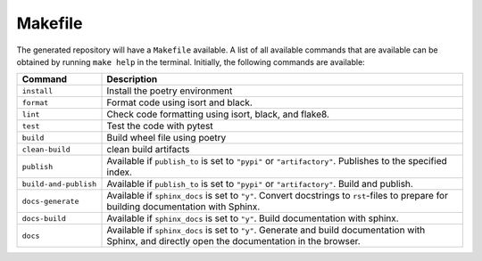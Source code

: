 ============
Makefile
============

The generated repository will have a ``Makefile`` available. A list of all available commands that are available can be obtained by 
running ``make help`` in the terminal. Initially, the following commands are available:

+------------------------+------------------------------------------------------------------------------------------------------------------------------------------------------------+
| Command                | Description                                                                                                                                                |
+========================+============================================================================================================================================================+
| ``install``            | Install the poetry environment                                                                                                                             |
+------------------------+------------------------------------------------------------------------------------------------------------------------------------------------------------+
| ``format``             | Format code using isort and black.                                                                                                                         |
+------------------------+------------------------------------------------------------------------------------------------------------------------------------------------------------+
| ``lint``               | Check code formatting using isort, black, and flake8.                                                                                                      |
+------------------------+------------------------------------------------------------------------------------------------------------------------------------------------------------+
| ``test``               | Test the code with pytest                                                                                                                                  |
+------------------------+------------------------------------------------------------------------------------------------------------------------------------------------------------+
| ``build``              | Build wheel file using poetry                                                                                                                              |
+------------------------+------------------------------------------------------------------------------------------------------------------------------------------------------------+
| ``clean-build``        | clean build artifacts                                                                                                                                      |
+------------------------+------------------------------------------------------------------------------------------------------------------------------------------------------------+
| ``publish``            | Available if ``publish_to`` is set to ``"pypi"`` or ``"artifactory"``. Publishes to the specified index.                                                   |
+------------------------+------------------------------------------------------------------------------------------------------------------------------------------------------------+
| ``build-and-publish``  | Available if ``publish_to`` is set to ``"pypi"`` or ``"artifactory"``. Build and publish.                                                                  |
+------------------------+------------------------------------------------------------------------------------------------------------------------------------------------------------+
| ``docs-generate``      |  Available if ``sphinx_docs`` is set to ``"y"``. Convert docstrings to ``rst``-files to prepare for building documentation with Sphinx.                    |
+------------------------+------------------------------------------------------------------------------------------------------------------------------------------------------------+
| ``docs-build``         |  Available if ``sphinx_docs`` is set to ``"y"``. Build documentation with sphinx.                                                                          |
+------------------------+------------------------------------------------------------------------------------------------------------------------------------------------------------+
| ``docs``               |  Available if ``sphinx_docs`` is set to ``"y"``. Generate and build documentation with Sphinx, and directly open the documentation in the browser.         |
+------------------------+------------------------------------------------------------------------------------------------------------------------------------------------------------+

